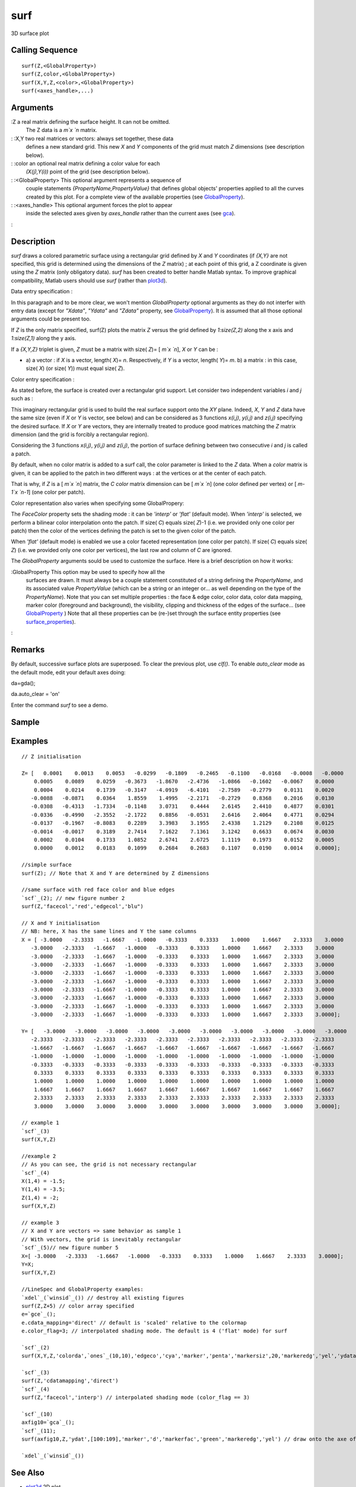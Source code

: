 


surf
====

3D surface plot



Calling Sequence
~~~~~~~~~~~~~~~~


::

    surf(Z,<GlobalProperty>)
    surf(Z,color,<GlobalProperty>)
    surf(X,Y,Z,<color>,<GlobalProperty>)
    surf(<axes_handle>,...)




Arguments
~~~~~~~~~

:Z a real matrix defining the surface height. It can not be omitted.
  The Z data is a `m`x `n` matrix.
: :X,Y two real matrices or vectors: always set together, these data
  defines a new standard grid. This new `X` and `Y` components of the
  grid must match `Z` dimensions (see description below).
: :color an optional real matrix defining a color value for each
  `(X(j),Y(i))` point of the grid (see description below).
: :<GlobalProperty> This optional argument represents a sequence of
  couple statements `{PropertyName,PropertyValue}` that defines global
  objects' properties applied to all the curves created by this plot.
  For a complete view of the available properties (see
  `GlobalProperty`_).
: :<axes_handle> This optional argument forces the plot to appear
  inside the selected axes given by `axes_handle` rather than the
  current axes (see `gca`_).
:



Description
~~~~~~~~~~~

`surf` draws a colored parametric surface using a rectangular grid
defined by `X` and `Y` coordinates (if `{X,Y}` are not specified, this
grid is determined using the dimensions of the `Z` matrix) ; at each
point of this grid, a Z coordinate is given using the `Z` matrix (only
obligatory data). `surf` has been created to better handle Matlab
syntax. To improve graphical compatibility, Matlab users should use
`surf` (rather than `plot3d`_).

Data entry specification :

In this paragraph and to be more clear, we won't mention
`GlobalProperty` optional arguments as they do not interfer with entry
data (except for `"Xdata"`, `"Ydata"` and `"Zdata"` property, see
`GlobalProperty`_). It is assumed that all those optional arguments
could be present too.

If `Z` is the only matrix specified, surf(Z) plots the matrix `Z`
versus the grid defined by `1:size(Z,2)` along the x axis and
`1:size(Z,1)` along the y axis.

If a `{X,Y,Z}` triplet is given, `Z` must be a matrix with size( `Z`)=
[ `m`x `n`], `X` or `Y` can be :


+ a) a vector : if `X` is a vector, length( `X`)= `n`. Respectively,
  if `Y` is a vector, length( `Y`)= `m`. b) a matrix : in this case,
  size( `X`) (or size( `Y`)) must equal size( `Z`).


Color entry specification :

As stated before, the surface is created over a rectangular grid
support. Let consider two independent variables `i` and `j` such as :



This imaginary rectangular grid is used to build the real surface
support onto the `XY` plane. Indeed, `X`, `Y` and `Z` data have the
same size (even if `X` or `Y` is vector, see below) and can be
considered as 3 functions `x(i,j)`, `y(i,j)` and `z(i,j)` specifying
the desired surface. If `X` or `Y` are vectors, they are internally
treated to produce good matrices matching the `Z` matrix dimension
(and the grid is forcibly a rectangular region).

Considering the 3 functions `x(i,j)`, `y(i,j)` and `z(i,j)`, the
portion of surface defining between two consecutive `i` and `j` is
called a patch.

By default, when no color matrix is added to a surf call, the color
parameter is linked to the `Z` data. When a `color` matrix is given,
it can be applied to the patch in two different ways : at the vertices
or at the center of each patch.

That is why, if `Z` is a [ `m`x `n`] matrix, the `C color` matrix
dimension can be [ `m`x `n`] (one color defined per vertex) or [
`m-1`x `n-1`] (one color per patch).

Color representation also varies when specifying some GlobalPropery:

The `FaceColor` property sets the shading mode : it can be `'interp'`
or `'flat'` (default mode). When `'interp'` is selected, we perform a
bilinear color interpolation onto the patch. If size( `C`) equals
size( `Z`)-1 (i.e. we provided only one color per patch) then the
color of the vertices defining the patch is set to the given color of
the patch.

When `'flat'` (default mode) is enabled we use a color faceted
representation (one color per patch). If size( `C`) equals size( `Z`)
(i.e. we provided only one color per vertices), the last row and
column of `C` are ignored.



The `GlobalProperty` arguments sould be used to customize the surface.
Here is a brief description on how it works:

:GlobalProperty This option may be used to specify how all the
  surfaces are drawn. It must always be a couple statement constituted
  of a string defining the `PropertyName`, and its associated value
  `PropertyValue` (which can be a string or an integer or... as well
  depending on the type of the `PropertyName`). Note that you can set
  multiple properties : the face & edge color, color data, color data
  mapping, marker color (foreground and background), the visibility,
  clipping and thickness of the edges of the surface... (see
  `GlobalProperty`_ ) Note that all these properties can be (re-)set
  through the surface entity properties (see `surface_properties`_).
:



Remarks
~~~~~~~

By default, successive surface plots are superposed. To clear the
previous plot, use `clf()`. To enable `auto_clear` mode as the default
mode, edit your default axes doing:

da=gda();

da.auto_clear = 'on'

Enter the command `surf` to see a demo.



Sample
~~~~~~



Examples
~~~~~~~~


::

    // Z initialisation 
    
    Z= [   0.0001    0.0013    0.0053   -0.0299   -0.1809   -0.2465   -0.1100   -0.0168   -0.0008   -0.0000
        0.0005    0.0089    0.0259   -0.3673   -1.8670   -2.4736   -1.0866   -0.1602   -0.0067    0.0000
        0.0004    0.0214    0.1739   -0.3147   -4.0919   -6.4101   -2.7589   -0.2779    0.0131    0.0020
       -0.0088   -0.0871    0.0364    1.8559    1.4995   -2.2171   -0.2729    0.8368    0.2016    0.0130
       -0.0308   -0.4313   -1.7334   -0.1148    3.0731    0.4444    2.6145    2.4410    0.4877    0.0301
       -0.0336   -0.4990   -2.3552   -2.1722    0.8856   -0.0531    2.6416    2.4064    0.4771    0.0294
       -0.0137   -0.1967   -0.8083    0.2289    3.3983    3.1955    2.4338    1.2129    0.2108    0.0125
       -0.0014   -0.0017    0.3189    2.7414    7.1622    7.1361    3.1242    0.6633    0.0674    0.0030
        0.0002    0.0104    0.1733    1.0852    2.6741    2.6725    1.1119    0.1973    0.0152    0.0005
        0.0000    0.0012    0.0183    0.1099    0.2684    0.2683    0.1107    0.0190    0.0014    0.0000];
    
    //simple surface
    surf(Z); // Note that X and Y are determined by Z dimensions
    
    //same surface with red face color and blue edges
    `scf`_(2); // new figure number 2
    surf(Z,'facecol','red','edgecol','blu")
    
    // X and Y initialisation
    // NB: here, X has the same lines and Y the same columns
    X = [ -3.0000   -2.3333   -1.6667   -1.0000   -0.3333    0.3333    1.0000    1.6667    2.3333    3.0000
       -3.0000   -2.3333   -1.6667   -1.0000   -0.3333    0.3333    1.0000    1.6667    2.3333    3.0000
       -3.0000   -2.3333   -1.6667   -1.0000   -0.3333    0.3333    1.0000    1.6667    2.3333    3.0000
       -3.0000   -2.3333   -1.6667   -1.0000   -0.3333    0.3333    1.0000    1.6667    2.3333    3.0000
       -3.0000   -2.3333   -1.6667   -1.0000   -0.3333    0.3333    1.0000    1.6667    2.3333    3.0000
       -3.0000   -2.3333   -1.6667   -1.0000   -0.3333    0.3333    1.0000    1.6667    2.3333    3.0000
       -3.0000   -2.3333   -1.6667   -1.0000   -0.3333    0.3333    1.0000    1.6667    2.3333    3.0000
       -3.0000   -2.3333   -1.6667   -1.0000   -0.3333    0.3333    1.0000    1.6667    2.3333    3.0000
       -3.0000   -2.3333   -1.6667   -1.0000   -0.3333    0.3333    1.0000    1.6667    2.3333    3.0000
       -3.0000   -2.3333   -1.6667   -1.0000   -0.3333    0.3333    1.0000    1.6667    2.3333    3.0000];
    
    Y= [   -3.0000   -3.0000   -3.0000   -3.0000   -3.0000   -3.0000   -3.0000   -3.0000   -3.0000   -3.0000
       -2.3333   -2.3333   -2.3333   -2.3333   -2.3333   -2.3333   -2.3333   -2.3333   -2.3333   -2.3333
       -1.6667   -1.6667   -1.6667   -1.6667   -1.6667   -1.6667   -1.6667   -1.6667   -1.6667   -1.6667
       -1.0000   -1.0000   -1.0000   -1.0000   -1.0000   -1.0000   -1.0000   -1.0000   -1.0000   -1.0000
       -0.3333   -0.3333   -0.3333   -0.3333   -0.3333   -0.3333   -0.3333   -0.3333   -0.3333   -0.3333
        0.3333    0.3333    0.3333    0.3333    0.3333    0.3333    0.3333    0.3333    0.3333    0.3333
        1.0000    1.0000    1.0000    1.0000    1.0000    1.0000    1.0000    1.0000    1.0000    1.0000
        1.6667    1.6667    1.6667    1.6667    1.6667    1.6667    1.6667    1.6667    1.6667    1.6667
        2.3333    2.3333    2.3333    2.3333    2.3333    2.3333    2.3333    2.3333    2.3333    2.3333
        3.0000    3.0000    3.0000    3.0000    3.0000    3.0000    3.0000    3.0000    3.0000    3.0000];
    
    // example 1
    `scf`_(3)
    surf(X,Y,Z)
    
    //example 2
    // As you can see, the grid is not necessary rectangular
    `scf`_(4)
    X(1,4) = -1.5;
    Y(1,4) = -3.5;
    Z(1,4) = -2;
    surf(X,Y,Z)
    
    // example 3
    // X and Y are vectors => same behavior as sample 1
    // With vectors, the grid is inevitably rectangular
    `scf`_(5)// new figure number 5
    X=[ -3.0000   -2.3333   -1.6667   -1.0000   -0.3333    0.3333    1.0000    1.6667    2.3333    3.0000];
    Y=X;
    surf(X,Y,Z)
    
    //LineSpec and GlobalProperty examples:
    `xdel`_(`winsid`_()) // destroy all existing figures
    surf(Z,Z+5) // color array specified
    e=`gce`_();
    e.cdata_mapping='direct' // default is 'scaled' relative to the colormap
    e.color_flag=3; // interpolated shading mode. The default is 4 ('flat' mode) for surf
    
    `scf`_(2)
    surf(X,Y,Z,'colorda',`ones`_(10,10),'edgeco','cya','marker','penta','markersiz',20,'markeredg','yel','ydata',56:65)
    
    `scf`_(3)
    surf(Z,'cdatamapping','direct')
    `scf`_(4)
    surf(Z,'facecol','interp') // interpolated shading mode (color_flag == 3)
    
    `scf`_(10)
    axfig10=`gca`_();
    `scf`_(11);
    surf(axfig10,Z,'ydat',[100:109],'marker','d','markerfac','green','markeredg','yel') // draw onto the axe of figure 10
    
    `xdel`_(`winsid`_())




See Also
~~~~~~~~


+ `plot2d`_ 2D plot
+ `clf`_ clear or reset the current graphic figure (window) to default
  values
+ `xdel`_ delete a graphics window
+ `delete`_ delete a graphic entity and its children.
+ `LineSpec`_ to quickly customize the lines appearance in a plot
+ `GlobalProperty`_ to customize the objects appearance (curves,
  surfaces...) in a plot or surf command.


.. _GlobalProperty: GlobalProperty.html
.. _plot3d: plot3d.html
.. _LineSpec: LineSpec.html
.. _delete: delete.html
.. _surface_properties: surface_properties.html
.. _xdel: xdel.html
.. _clf: clf.html
.. _plot2d: plot2d.html
.. _gca: gca.html


